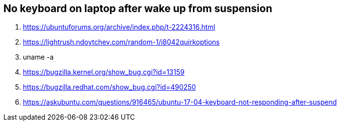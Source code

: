 == No keyboard on laptop after wake up from suspension
 
. https://ubuntuforums.org/archive/index.php/t-2224316.html
. https://lightrush.ndoytchev.com/random-1/i8042quirkoptions
. uname -a
. https://bugzilla.kernel.org/show_bug.cgi?id=13159
. https://bugzilla.redhat.com/show_bug.cgi?id=490250
. https://askubuntu.com/questions/916465/ubuntu-17-04-keyboard-not-responding-after-suspend

